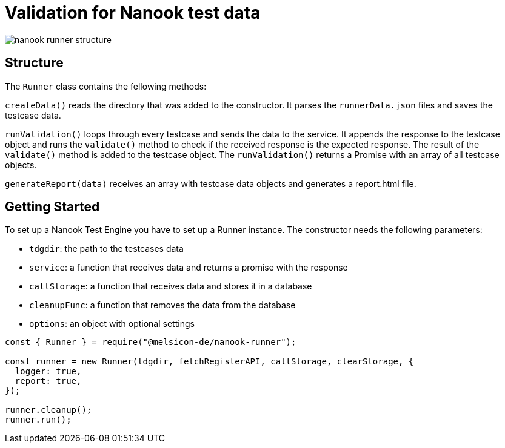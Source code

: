 # Validation for Nanook test data

image::nanook-runner-structure.png[]

## Structure
The `Runner` class contains the fellowing methods:

`createData()` reads the directory that was added to the constructor. It parses the `runnerData.json` files and saves the testcase data.

`runValidation()` loops through every testcase and sends the data to the service. It appends the response to the testcase object and runs the `validate()` method to check if the received response is the expected response. The result of the `validate()` method is added to the testcase object. The `runValidation()` returns a Promise with an array of all testcase objects.

`generateReport(data)` receives an array with testcase data objects and generates a report.html file.

## Getting Started
To set up a Nanook Test Engine you have to set up a Runner instance. The constructor needs the following parameters:

* `tdgdir`: the path to the testcases data
* `service`: a function that receives data and returns a promise with the response
* `callStorage`: a function that receives data and stores it in a database
* `cleanupFunc`: a function that removes the data from the database
* `options`: an object with optional settings

[source,javascript]
----
const { Runner } = require("@melsicon-de/nanook-runner");

const runner = new Runner(tdgdir, fetchRegisterAPI, callStorage, clearStorage, {
  logger: true,
  report: true,
});

runner.cleanup();
runner.run();
----